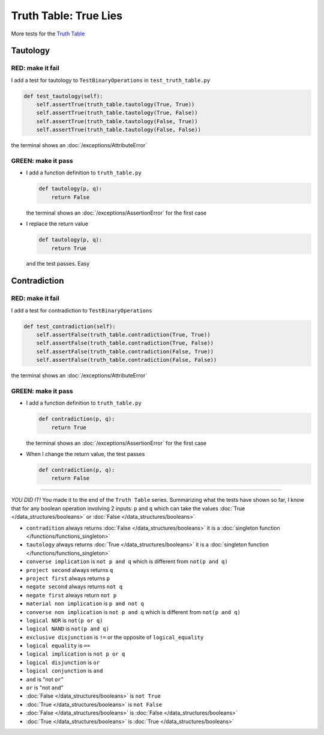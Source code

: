 
#######################
Truth Table: True Lies
#######################

More tests for the `Truth Table <https://en.wikipedia.org/wiki/Truth_table>`_



Tautology
---------

RED: make it fail
^^^^^^^^^^^^^^^^^

I add a test for tautology to ``TestBinaryOperations`` in ``test_truth_table.py``

.. code-block:: python

    def test_tautology(self):
        self.assertTrue(truth_table.tautology(True, True))
        self.assertTrue(truth_table.tautology(True, False))
        self.assertTrue(truth_table.tautology(False, True))
        self.assertTrue(truth_table.tautology(False, False))

the terminal shows an :doc:`/exceptions/AttributeError`

GREEN: make it pass
^^^^^^^^^^^^^^^^^^^


* I add a function definition to ``truth_table.py``

  .. code-block:: python

    def tautology(p, q):
        return False

  the terminal shows an :doc:`/exceptions/AssertionError` for the first case
* I replace the return value

  .. code-block:: python

    def tautology(p, q):
        return True

  and the test passes. Easy


Contradiction
-------------

RED: make it fail
^^^^^^^^^^^^^^^^^

I add a test for contradiction to ``TestBinaryOperations``

.. code-block:: python

    def test_contradiction(self):
        self.assertFalse(truth_table.contradiction(True, True))
        self.assertFalse(truth_table.contradiction(True, False))
        self.assertFalse(truth_table.contradiction(False, True))
        self.assertFalse(truth_table.contradiction(False, False))

the terminal shows an :doc:`/exceptions/AttributeError`

GREEN: make it pass
^^^^^^^^^^^^^^^^^^^

* I add a function definition to ``truth_table.py``

  .. code-block:: python

    def contradiction(p, q):
        return True

  the terminal shows an :doc:`/exceptions/AssertionError` for the first case
* When I change the return value, the test passes

  .. code-block:: python

    def contradiction(p, q):
        return False

----

*YOU DID IT!* You made it to the end of the ``Truth Table`` series. Summarizing what the tests have shown so far, I know that for any boolean operation involving 2 inputs: ``p`` and ``q`` which can take the values :doc:`True </data_structures/booleans>` or :doc:`False </data_structures/booleans>`


* ``contradition`` always returns :doc:`False </data_structures/booleans>` it is a :doc:`singleton function </functions/functions_singleton>`
* ``tautology`` always returns :doc:`True </data_structures/booleans>` it is a :doc:`singleton function </functions/functions_singleton>`
* ``converse implication`` is ``not p and q`` which is different from ``not(p and q)``
* ``project second`` always returns ``q``
* ``project first`` always returns ``p``
* ``negate second`` always returns ``not q``
* ``negate first`` always return ``not p``
* ``material non implication`` is ``p and not q``
* ``converse non implication`` is ``not p and q`` which is different from ``not(p and q)``
* ``logical NOR`` is ``not(p or q)``
* ``logical NAND`` is ``not(p and q)``
* ``exclusive disjunction`` is ``!=`` or the opposite of ``logical_equality``
* ``logical equality`` is ``==``
* ``logical implication`` is ``not p or q``
* ``logical disjunction`` is ``or``
* ``logical conjunction`` is ``and``
* ``and`` is "not ``or``"
* ``or`` is "not ``and``"
* :doc:`False </data_structures/booleans>` is ``not True``
* :doc:`True </data_structures/booleans>` is ``not False``
* :doc:`False </data_structures/booleans>` is :doc:`False </data_structures/booleans>`
* :doc:`True </data_structures/booleans>` is :doc:`True </data_structures/booleans>`


